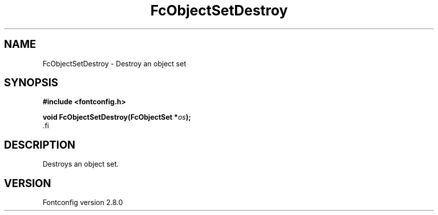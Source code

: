 .\\" auto-generated by docbook2man-spec $Revision: 1.3 $
.TH "FcObjectSetDestroy" "3" "18 November 2009" "" ""
.SH NAME
FcObjectSetDestroy \- Destroy an object set
.SH SYNOPSIS
.nf
\fB#include <fontconfig.h>
.sp
void FcObjectSetDestroy(FcObjectSet *\fIos\fB);
\fR.fi
.SH "DESCRIPTION"
.PP
Destroys an object set.
.SH "VERSION"
.PP
Fontconfig version 2.8.0
